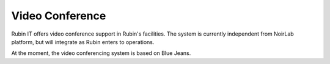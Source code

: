 Video Conference
----------------
Rubin IT offers video conference support in Rubin's facilities. The system is currently independent from NoirLab platform, but will integrate as Rubin enters to operations.

At the moment, the video conferencing system is based on Blue Jeans. 
